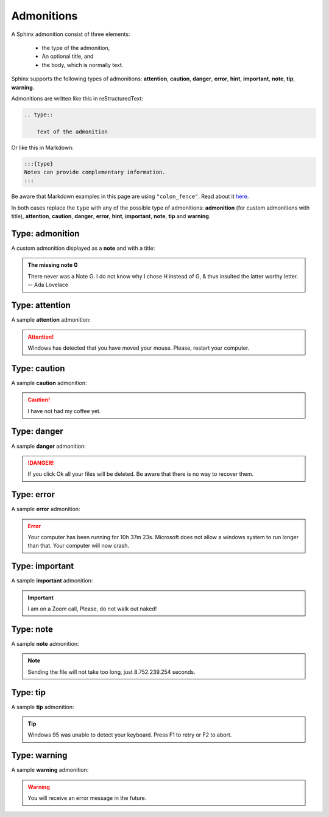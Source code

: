 .. _admonitions:

===========
Admonitions
===========

A Sphinx admonition consist of three elements:

 * the type of the admonition,
 * An optional title, and
 * the body, which is normally text.

Sphinx supports the following types of admonitions: **attention**, **caution**, **danger**, **error**, **hint**, **important**, **note**, **tip**, **warning**.

Admonitions are written like this in reStructuredText:

.. code-block:: rst

    .. type::

        Text of the admonition

Or like this in Markdown:

.. code-block:: markdown

    :::{type}
    Notes can provide complementary information.
    :::

Be aware that Markdown examples in this page are using ``"colon_fence"``. Read about it `here <https://myst-parser.readthedocs.io/en/latest/syntax/optional.html#code-fences-using-colons>`_.

In both cases replace the ``type`` with any of the possible type of admonitions: **admonition** (for custom admonitions with title), **attention**, **caution**, **danger**, **error**, **hint**, **important**, **note**, **tip** and **warning**.


Type: admonition
================

A custom admonition displayed as a **note** and with a title:

.. tab-set::

    .. tab-item:: Markdown
        :sync: md

        .. code-block:: markdown

            :::{admonition} The missing note G
            :class: note
            You will receive an error message in the future.
            :::

    .. tab-item:: reStructuredText
        :sync: rst

        .. code-block:: reStructuredText

            .. admonition:: The missing note G
                :class: note

                There never was a Note G. I do not know why I chose H instead
                of G, & thus insulted the latter worthy letter. -- Ada Lovelace

.. admonition:: The missing note G
    :class: note

    There never was a Note G. I do not know why I chose H instead of G, & thus insulted the latter worthy letter. -- Ada Lovelace


Type: attention
===============

A sample **attention** admonition:

.. tab-set::

    .. tab-item:: Markdown
        :sync: md

        .. code-block:: markdown

            :::{attention}
            Windows has detected that you have moved your mouse.
            Please, restart your computer.
            :::

    .. tab-item:: reStructuredText
        :sync: rst

        .. code-block:: reStructuredText

            .. attention::

                Windows has detected that you have moved your mouse.
                Please, restart your computer.

.. attention::

    Windows has detected that you have moved your mouse.
    Please, restart your computer.

Type: caution
=============

A sample **caution** admonition:

.. tab-set::

    .. tab-item:: Markdown
        :sync: md

        .. code-block:: markdown

            :::{caution}
            I have not had my coffee yet.
            :::

    .. tab-item:: reStructuredText
        :sync: rst

        .. code-block:: reStructuredText

            .. caution::

                I have not had my coffee yet.

.. caution::

    I have not had my coffee yet.

Type: danger
============

A sample **danger** admonition:

.. tab-set::

    .. tab-item:: Markdown
        :sync: md

        .. code-block:: markdown

            :::{danger}
            If you click Ok all your files will be deleted.
            Be aware that there is no way to recover them.
            :::

    .. tab-item:: reStructuredText
        :sync: rst

        .. code-block:: reStructuredText

            .. danger::

                If you click Ok all your files will be deleted.
                Be aware that there is no way to recover them.

.. danger::

    If you click Ok all your files will be deleted.
    Be aware that there is no way to recover them.

Type: error
===========

A sample **error** admonition:

.. tab-set::

    .. tab-item:: Markdown
        :sync: md

        .. code-block:: markdown

            :::{error}
            Your computer has been running for 10h 37m 23s.
            Microsoft does not allow a windows system to run
            longer than that. Your computer will now crash.
            :::

    .. tab-item:: reStructuredText
        :sync: rst

        .. code-block:: reStructuredText

            .. error::

                Your computer has been running for 10h 37m 23s.
                Microsoft does not allow a windows system to run
                longer than that. Your computer will now crash.

.. error::

    Your computer has been running for 10h 37m 23s. Microsoft does not allow a windows system to run longer than that. Your computer will now crash.

Type: important
===============

A sample **important** admonition:

.. tab-set::

    .. tab-item:: Markdown
        :sync: md

        .. code-block:: markdown

            :::{important}
            I am on a Zoom call, Please, do not walk out naked!
            :::

    .. tab-item:: reStructuredText
        :sync: rst

        .. code-block:: reStructuredText

            .. important::

                I am on a Zoom call, Please, do not walk out naked!

.. important::

    I am on a Zoom call, Please, do not walk out naked!


Type: note
==========

A sample **note** admonition:

.. tab-set::

    .. tab-item:: Markdown
        :sync: md

        .. code-block:: markdown

            :::{note}
            Sending the file will not take too long, just 8.752.239.254 seconds.
            :::

    .. tab-item:: reStructuredText
        :sync: rst

        .. code-block:: reStructuredText

            .. note::

                Sending the file will not take too long, just 8.752.239.254 seconds.

.. note::

    Sending the file will not take too long,
    just 8.752.239.254 seconds.

Type: tip
=========

A sample **tip** admonition:

.. tab-set::

    .. tab-item:: Markdown
        :sync: md

        .. code-block:: markdown

            :::{tip}
            Windows 95 was unable to detect your keyboard.
            Press F1 to retry or F2 to abort.
            :::

    .. tab-item:: reStructuredText
        :sync: rst

        .. code-block:: reStructuredText

            .. tip::

                Windows 95 was unable to detect your keyboard.
                Press F1 to retry or F2 to abort.

.. tip::

    Windows 95 was unable to detect your keyboard. Press F1 to retry or F2 to abort.

Type: warning
=============

A sample **warning** admonition:

.. tab-set::

    .. tab-item:: Markdown
        :sync: md

        .. code-block:: markdown

            :::{warning}
            You will receive an error message in the future.
            :::

    .. tab-item:: reStructuredText
        :sync: rst

        .. code-block:: reStructuredText

            .. warning::

                You will receive an error message in the future.

.. warning::

    You will receive an error message in the future.
